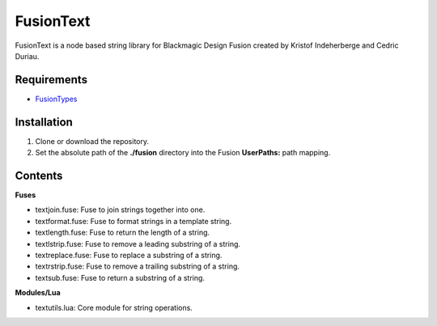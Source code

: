 FusionText
==========

FusionText is a node based string library for Blackmagic Design Fusion created
by Kristof Indeherberge and Cedric Duriau.

Requirements
------------

- `FusionTypes <https://github.com/cedricduriau/fusiontypes>`_

Installation
------------

1. Clone or download the repository.
2. Set the absolute path of the **./fusion** directory into the Fusion
   **UserPaths:** path mapping.

Contents
--------

**Fuses**

- textjoin.fuse: Fuse to join strings together into one.
- textformat.fuse: Fuse to format strings in a template string.
- textlength.fuse: Fuse to return the length of a string.
- textlstrip.fuse: Fuse to remove a leading substring of a string.
- textreplace.fuse: Fuse to replace a substring of a string.
- textrstrip.fuse: Fuse to remove a trailing substring of a string.
- textsub.fuse: Fuse to return a substring of a string.


**Modules/Lua**

- textutils.lua: Core module for string operations.
